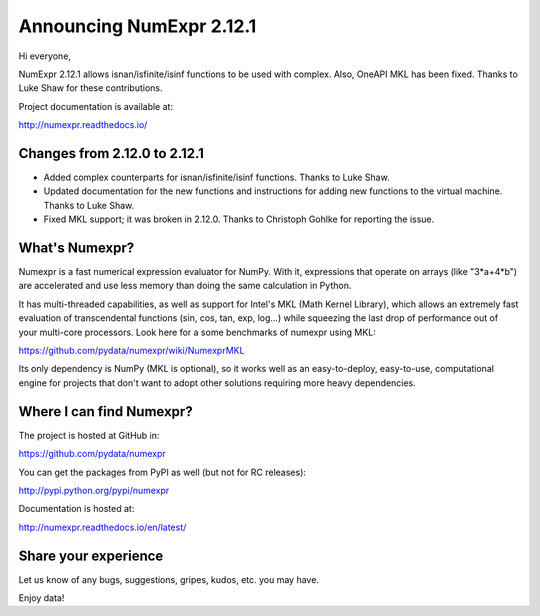=========================
Announcing NumExpr 2.12.1
=========================

Hi everyone,

NumExpr 2.12.1 allows isnan/isfinite/isinf functions to be used with complex.
Also, OneAPI MKL has been fixed.  Thanks to Luke Shaw for these contributions.

Project documentation is available at:

http://numexpr.readthedocs.io/

Changes from 2.12.0 to 2.12.1
-----------------------------

* Added complex counterparts for isnan/isfinite/isinf functions.
  Thanks to Luke Shaw.

* Updated documentation for the new functions and instructions
  for adding new functions to the virtual machine.  Thanks to Luke Shaw.

* Fixed MKL support; it was broken in 2.12.0.  Thanks to
  Christoph Gohlke for reporting the issue.

What's Numexpr?
---------------

Numexpr is a fast numerical expression evaluator for NumPy.  With it,
expressions that operate on arrays (like "3*a+4*b") are accelerated
and use less memory than doing the same calculation in Python.

It has multi-threaded capabilities, as well as support for Intel's
MKL (Math Kernel Library), which allows an extremely fast evaluation
of transcendental functions (sin, cos, tan, exp, log...) while
squeezing the last drop of performance out of your multi-core
processors.  Look here for a some benchmarks of numexpr using MKL:

https://github.com/pydata/numexpr/wiki/NumexprMKL

Its only dependency is NumPy (MKL is optional), so it works well as an
easy-to-deploy, easy-to-use, computational engine for projects that
don't want to adopt other solutions requiring more heavy dependencies.

Where I can find Numexpr?
-------------------------

The project is hosted at GitHub in:

https://github.com/pydata/numexpr

You can get the packages from PyPI as well (but not for RC releases):

http://pypi.python.org/pypi/numexpr

Documentation is hosted at:

http://numexpr.readthedocs.io/en/latest/

Share your experience
---------------------

Let us know of any bugs, suggestions, gripes, kudos, etc. you may
have.

Enjoy data!
